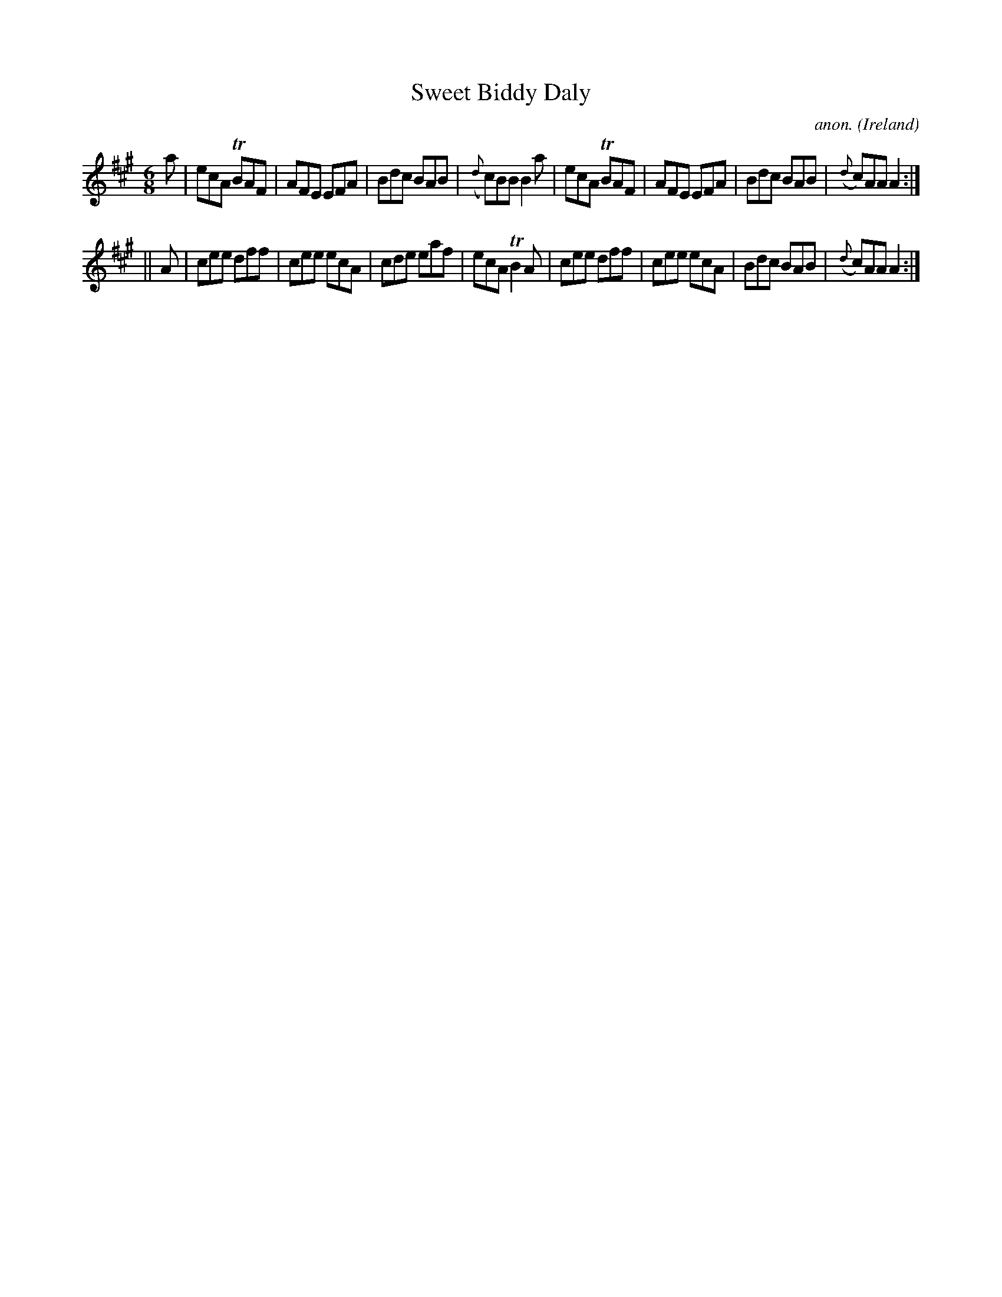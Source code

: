 X: 1
T:Sweet Biddy Daly
C:anon.
O:Ireland
B:Francis O'Neill: "The Dance Music of Ireland" (1907) no. 278
R:Double jig
Z:Transcribed by Frank Nordberg - http://www.musicaviva.com
m:Tn = (3n/o/n/
m:Tn2 = (3n/o/n/ m/n/
M:6/8
L:1/8
K:A
a|ecA TBAF|AFE EFA|Bdc BAB|({d}c)BB B2a|ecA TBAF|AFE EFA|Bdc BAB|({d}c)AA A2:|
||A|cee dff|cee ecA|cde eaf|ecA TB2A|cee dff|cee ecA|Bdc BAB|({d}c)AA A2:|
